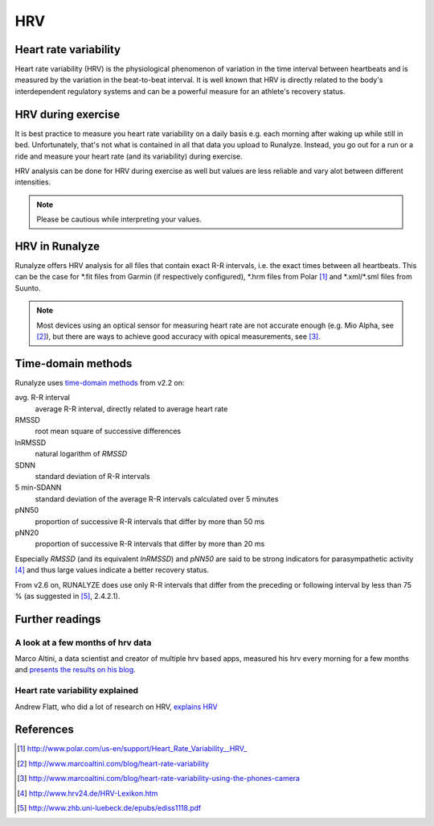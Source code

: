 ===
HRV
===

Heart rate variability
**********************
Heart rate variability (HRV) is the physiological phenomenon of variation in the time interval between heartbeats and is measured by the variation in the beat-to-beat interval.
It is well known that HRV is directly related to the body's interdependent regulatory systems and can be a powerful measure for an athlete's recovery status.

HRV during exercise
*******************

It is best practice to measure you heart rate variability on a daily basis e.g. each morning after waking up while still in bed.
Unfortunately, that's not what is contained in all that data you upload to Runalyze.
Instead, you go out for a run or a ride and measure your heart rate (and its variability) during exercise.

HRV analysis can be done for HRV during exercise as well but values are less reliable and vary alot between different intensities.

.. note::
    Please be cautious while interpreting your values.

HRV in Runalyze
***************

.. image:: images/hrv.png

Runalyze offers HRV analysis for all files that contain exact R-R intervals, i.e. the exact times between all heartbeats.
This can be the case for \*.fit files from Garmin (if respectively configured), \*.hrm files from Polar [#polar]_ and \*.xml/\*.sml files from Suunto.

.. note::
    Most devices using an optical sensor for measuring heart rate are not accurate enough (e.g. Mio Alpha, see [#baddevices]_),
    but there are ways to achieve good accuracy with opical measurements, see [#camerahrv]_.


Time-domain methods
*******************

Runalyze uses `time-domain methods <https://en.wikipedia.org/wiki/Heart_rate_variability#Time-domain_methods>`_ from v2.2 on:

avg. R-R interval
  average R-R interval, directly related to average heart rate
RMSSD
  root mean square of successive differences
lnRMSSD
  natural logarithm of *RMSSD*
SDNN
  standard deviation of R-R intervals
5 min-SDANN
  standard deviation of the average R-R intervals calculated over 5 minutes
pNN50
  proportion of successive R-R intervals that differ by more than 50 ms
pNN20
  proportion of successive R-R intervals that differ by more than 20 ms

Especially *RMSSD* (and its equivalent *lnRMSSD*) and *pNN50* are said to be strong indicators for parasympathetic activity [#hrvlexikon]_
and thus large values indicate a better recovery status.

From v2.6 on, RUNALYZE does use only R-R intervals that differ from the preceding or following interval by less than 75 % (as suggested in [#ediss1118]_, 2.4.2.1).


Further readings
****************

A look at a few months of hrv data
----------------------------------
Marco Altini, a data scientist and creator of multiple hrv based apps, measured his hrv every morning for a few months
and `presents the results on his blog <http://www.marcoaltini.com/blog/a-look-at-a-few-months-of-hr-and-hrv-measurements>`_.

Heart rate variability explained
--------------------------------
Andrew Flatt, who did a lot of research on HRV, `explains HRV <http://hrvtraining.com/2012/01/16/heart-rate-variability-explained-part-1/>`_

References
**********

.. [#polar] http://www.polar.com/us-en/support/Heart_Rate_Variability__HRV_
.. [#baddevices] http://www.marcoaltini.com/blog/heart-rate-variability
.. [#camerahrv] http://www.marcoaltini.com/blog/heart-rate-variability-using-the-phones-camera
.. [#hrvlexikon] http://www.hrv24.de/HRV-Lexikon.htm
.. [#ediss1118] http://www.zhb.uni-luebeck.de/epubs/ediss1118.pdf
